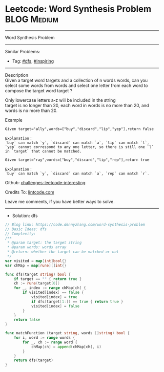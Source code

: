 * Leetcode: Word Synthesis Problem                               :BLOG:Medium:
#+STARTUP: showeverything
#+OPTIONS: toc:nil \n:t ^:nil creator:nil d:nil
:PROPERTIES:
:type:     dfs, inspiring
:END:
---------------------------------------------------------------------
Word Synthesis Problem
---------------------------------------------------------------------
Similar Problems:
- Tag: [[https://code.dennyzhang.com/tag/dfs][#dfs]], [[https://code.dennyzhang.com/tag/inspiring][#inspiring]]
---------------------------------------------------------------------
Description
Given a target word targets and a collection of n words words, can you select some words from words and select one letter from each word to compose the target word target ?

Only lowercase letters a-z will be included in the string
target is no longer than 20, each word in words is no more than 20, and words is no more than 20.

Example
#+BEGIN_EXAMPLE
Given target="ally",words=["buy","discard","lip","yep"],return false

Explanation：
`buy` can match `y`, `discard` can match `a`, `lip` can match `l`, `yep` cannot correspond to any one letter, so there is still one `l` in `target` that cannot be matched. 
#+END_EXAMPLE

#+BEGIN_EXAMPLE
Given target="ray",words=["buy","discard","lip","rep"],return true

Explanation：
`buy` can match `y`, `discard` can match `a`, `rep` can match `r`.
#+END_EXAMPLE

Github: [[https://github.com/DennyZhang/challenges-leetcode-interesting/tree/master/problems/word-synthesis-problem][challenges-leetcode-interesting]]

Credits To: [[https://www.lintcode.com/problem/word-synthesis-problem/description][lintcode.com]]

Leave me comments, if you have better ways to solve.
---------------------------------------------------------------------
- Solution: dfs

#+BEGIN_SRC go
// Blog link: https://code.dennyzhang.com/word-synthesis-problem
// Basic Ideas: dfs
// Complexity: 
/**
 * @param target: the target string
 * @param words: words array
 * @return: whether the target can be matched or not
 */
var visited = map[int]bool{}
var chMap = map[rune][]int{}

func dfs(target string) bool {
    if target == "" { return true }
    ch := rune(target[0])
    for _, index := range chMap[ch] {
        if visited[index] == false {
            visited[index] = true
            if dfs(target[1:]) == true { return true }
            visited[index] = false
        }
    }
    return false
}

func matchFunction (target string, words []string) bool {
    for i, word := range words {
        for _, ch := range word {
            chMap[ch] = append(chMap[ch], i)
        }
    }
    return dfs(target)
}
#+END_SRC

#+BEGIN_HTML
<div style="overflow: hidden;">
<div style="float: left; padding: 5px"> <a href="https://www.linkedin.com/in/dennyzhang001"><img src="https://www.dennyzhang.com/wp-content/uploads/sns/linkedin.png" alt="linkedin" /></a></div>
<div style="float: left; padding: 5px"><a href="https://github.com/DennyZhang"><img src="https://www.dennyzhang.com/wp-content/uploads/sns/github.png" alt="github" /></a></div>
<div style="float: left; padding: 5px"><a href="https://www.dennyzhang.com/slack" target="_blank" rel="nofollow"><img src="http://slack.dennyzhang.com/badge.svg" alt="slack"/></a></div>
</div>
#+END_HTML
